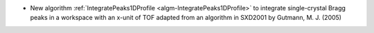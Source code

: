 - New algorithm :ref:`IntegratePeaks1DProfile <algm-IntegratePeaks1DProfile>` to integrate single-crystal Bragg peaks in a workspace with an x-unit of TOF adapted from an algorithm in SXD2001 by Gutmann, M. J. (2005)
